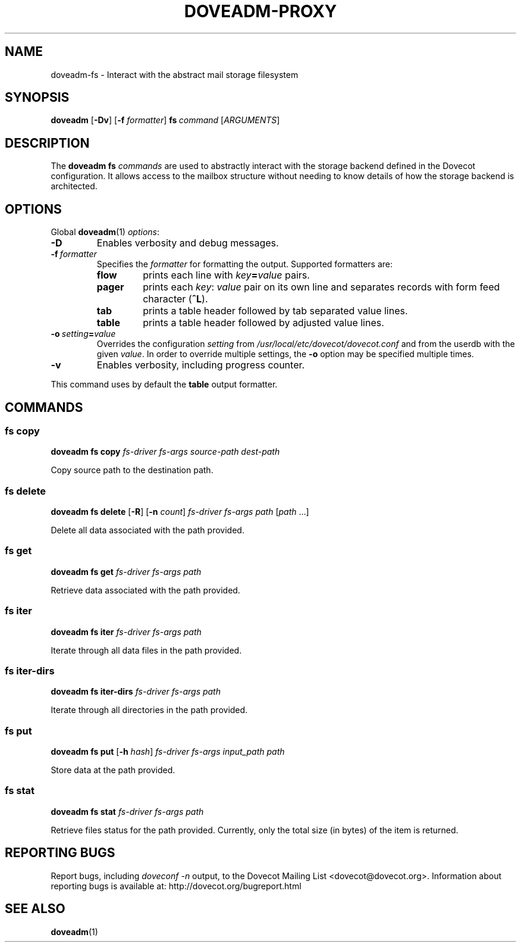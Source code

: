 .\" Copyright (c) 2016-2018 Dovecot authors, see the included COPYING file
.TH DOVEADM\-PROXY 1 "2016-04-26" "Dovecot v2.3" "Dovecot"
.SH NAME
doveadm\-fs \- Interact with the abstract mail storage filesystem
.\"------------------------------------------------------------------------
.SH SYNOPSIS
.BR doveadm " [" \-Dv ]
[\fB\-f\fP \fIformatter\fP]
.BI fs \ command
.RI [ ARGUMENTS ]
.\"------------------------------------------------------------------------
.SH DESCRIPTION
The
.B doveadm fs
.I commands
are used to abstractly interact with the storage backend defined in the
Dovecot configuration. It allows access to the mailbox structure without
needing to know details of how the storage backend is architected.
.\"------------------------------------------------------------------------
.SH OPTIONS
Global
.BR doveadm (1)
.IR options :
.TP
.B \-D
Enables verbosity and debug messages.
.TP
.BI \-f\  formatter
Specifies the
.I formatter
for formatting the output.
Supported formatters are:
.RS
.TP
.B flow
prints each line with
.IB key = value
pairs.
.TP
.B pager
prints each
.IR key :\  value
pair on its own line and separates records with form feed character
.RB ( ^L ).
.TP
.B tab
prints a table header followed by tab separated value lines.
.TP
.B table
prints a table header followed by adjusted value lines.
.RE
.TP
.BI \-o\  setting = value
Overrides the configuration
.I setting
from
.I /usr/local/etc/dovecot/dovecot.conf
and from the userdb with the given
.IR value .
In order to override multiple settings, the
.B \-o
option may be specified multiple times.
.TP
.B \-v
Enables verbosity, including progress counter.
.\" --- command specific options --- "/.
.PP
This command uses by default the
.B table
output formatter.
.\"------------------------------------------------------------------------
.SH COMMANDS
.SS fs copy
.B doveadm fs copy
.I fs-driver
.I fs-args
.I source-path
.I dest-path
.PP
Copy source path to the destination path.
.\"-------------------------------------
.SS fs delete
.B doveadm fs delete
[\fB\-R\fP] [\fB\-n\fP \fIcount\fP]
.I fs-driver
.I fs-args
.I path
[\fIpath\fP ...]
.PP
Delete all data associated with the path provided.
.\"-------------------------------------
.SS fs get
.B doveadm fs get
.I fs-driver
.I fs-args
.I path
.PP
Retrieve data associated with the path provided.
.\"-------------------------------------
.SS fs iter
.B doveadm fs iter
.I fs-driver
.I fs-args
.I path
.PP
Iterate through all data files in the path provided.
.\"-------------------------------------
.SS fs iter-dirs
.B doveadm fs iter-dirs
.I fs-driver
.I fs-args
.I path
.PP
Iterate through all directories in the path provided.
.\"-------------------------------------
.SS fs put
.B doveadm fs put
[\fB\-h\fP \fIhash\fP]
.I fs-driver
.I fs-args
.I input_path
.I path
.PP
Store data at the path provided.
.\"-------------------------------------
.SS fs stat
.B doveadm fs stat
.I fs-driver
.I fs-args
.I path
.PP
Retrieve files status for the path provided. Currently, only the total size
(in bytes) of the item is returned.
.\"------------------------------------------------------------------------
.SH REPORTING BUGS
Report bugs, including
.I doveconf \-n
output, to the Dovecot Mailing List <dovecot@dovecot.org>.
Information about reporting bugs is available at:
http://dovecot.org/bugreport.html
.\"------------------------------------------------------------------------
.SH SEE ALSO
.BR doveadm (1)
